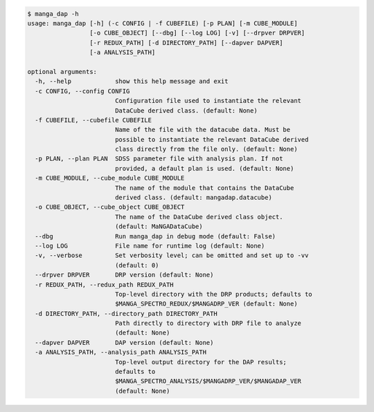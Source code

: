 .. code-block:: console

    $ manga_dap -h
    usage: manga_dap [-h] (-c CONFIG | -f CUBEFILE) [-p PLAN] [-m CUBE_MODULE]
                     [-o CUBE_OBJECT] [--dbg] [--log LOG] [-v] [--drpver DRPVER]
                     [-r REDUX_PATH] [-d DIRECTORY_PATH] [--dapver DAPVER]
                     [-a ANALYSIS_PATH]
    
    optional arguments:
      -h, --help            show this help message and exit
      -c CONFIG, --config CONFIG
                            Configuration file used to instantiate the relevant
                            DataCube derived class. (default: None)
      -f CUBEFILE, --cubefile CUBEFILE
                            Name of the file with the datacube data. Must be
                            possible to instantiate the relevant DataCube derived
                            class directly from the file only. (default: None)
      -p PLAN, --plan PLAN  SDSS parameter file with analysis plan. If not
                            provided, a default plan is used. (default: None)
      -m CUBE_MODULE, --cube_module CUBE_MODULE
                            The name of the module that contains the DataCube
                            derived class. (default: mangadap.datacube)
      -o CUBE_OBJECT, --cube_object CUBE_OBJECT
                            The name of the DataCube derived class object.
                            (default: MaNGADataCube)
      --dbg                 Run manga_dap in debug mode (default: False)
      --log LOG             File name for runtime log (default: None)
      -v, --verbose         Set verbosity level; can be omitted and set up to -vv
                            (default: 0)
      --drpver DRPVER       DRP version (default: None)
      -r REDUX_PATH, --redux_path REDUX_PATH
                            Top-level directory with the DRP products; defaults to
                            $MANGA_SPECTRO_REDUX/$MANGADRP_VER (default: None)
      -d DIRECTORY_PATH, --directory_path DIRECTORY_PATH
                            Path directly to directory with DRP file to analyze
                            (default: None)
      --dapver DAPVER       DAP version (default: None)
      -a ANALYSIS_PATH, --analysis_path ANALYSIS_PATH
                            Top-level output directory for the DAP results;
                            defaults to
                            $MANGA_SPECTRO_ANALYSIS/$MANGADRP_VER/$MANGADAP_VER
                            (default: None)
    